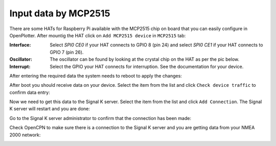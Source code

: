 .. |OP2515chip| image:: img/chip.png
.. |OPcancheck| image:: img/check.png
.. |OPcanSK| image:: img/sk.png

Input data by MCP2515
#####################

There are some HATs for Raspberry Pi available with the MCP2515 chip on board that you can easily configure in OpenPlotter. After mountig the HAT click on |OP2515chip| ``Add MCP2515 device`` in |OP2515chip| ``MCP2515`` tab:

.. image:: img/canMCP1.png

.. image:: img/canMCP2.png

:Interface: Select *SPI0 CE0* if your HAT connects to GPIO 8 (pin 24) and select *SPI0 CE1* if your HAT connects to GPIO 7 (pin 26).
:Oscillator: The oscillator can be found by looking at the crystal chip on the HAT as per the pic below.
:Interrupt: Select the GPIO your HAT connects for interruption. See the documentation for your device.

.. image:: img/can4.png

After entering the required data the system needs to reboot to apply the changes:

.. image:: img/canMCP3.png

After boot you should receive data on your device. Select the item from the list and click |OPcancheck| ``Check device traffic`` to confirm data entry:

.. image:: img/canMCP4.png
.. image:: img/canSlcand4.png

Now we need to get this data to the Signal K server. Select the item from the list and click |OPcanSK| ``Add Connection``. The Signal K server will restart and you are done:

.. image:: img/canMCP5.png
.. image:: img/canMCP6.png

Go to the Signal K server administrator to confirm that the connection has been made:

.. image:: img/canMCP7.png

Check OpenCPN to make sure there is a connection to the Signal K server and you are getting data from your NMEA 2000 network:

.. image:: ../img/opencpnConnection.png
